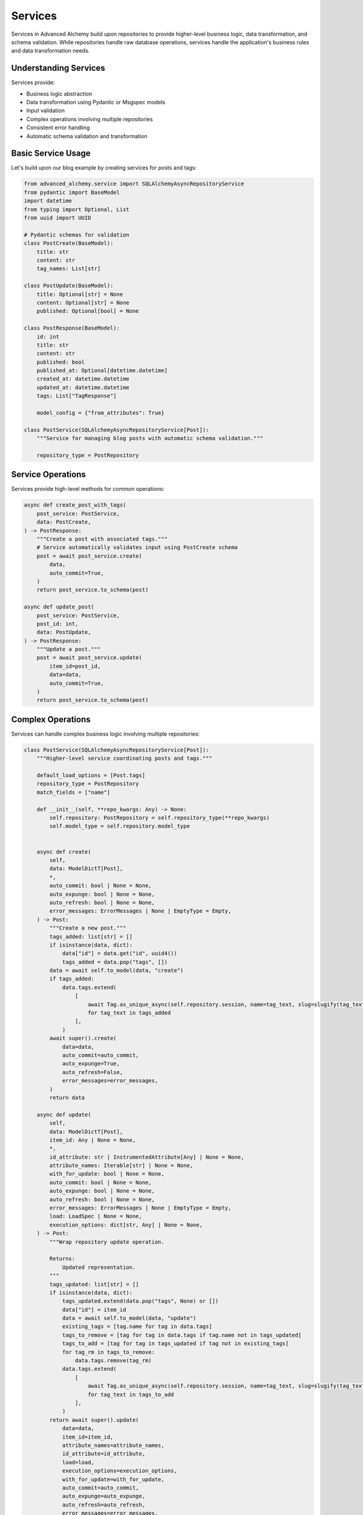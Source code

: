 ========
Services
========

Services in Advanced Alchemy build upon repositories to provide higher-level business logic, data transformation,
and schema validation. While repositories handle raw database operations, services handle the application's
business rules and data transformation needs.

Understanding Services
----------------------

Services provide:

- Business logic abstraction
- Data transformation using Pydantic or Msgspec models
- Input validation
- Complex operations involving multiple repositories
- Consistent error handling
- Automatic schema validation and transformation

Basic Service Usage
-------------------

Let's build upon our blog example by creating services for posts and tags:

.. code-block:: python

    from advanced_alchemy.service import SQLAlchemyAsyncRepositoryService
    from pydantic import BaseModel
    import datetime
    from typing import Optional, List
    from uuid import UUID

    # Pydantic schemas for validation
    class PostCreate(BaseModel):
        title: str
        content: str
        tag_names: List[str]

    class PostUpdate(BaseModel):
        title: Optional[str] = None
        content: Optional[str] = None
        published: Optional[bool] = None

    class PostResponse(BaseModel):
        id: int
        title: str
        content: str
        published: bool
        published_at: Optional[datetime.datetime]
        created_at: datetime.datetime
        updated_at: datetime.datetime
        tags: List["TagResponse"]

        model_config = {"from_attributes": True}

    class PostService(SQLAlchemyAsyncRepositoryService[Post]):
        """Service for managing blog posts with automatic schema validation."""

        repository_type = PostRepository

Service Operations
------------------

Services provide high-level methods for common operations:

.. code-block:: python

    async def create_post_with_tags(
        post_service: PostService,
        data: PostCreate,
    ) -> PostResponse:
        """Create a post with associated tags."""
        # Service automatically validates input using PostCreate schema
        post = await post_service.create(
            data,
            auto_commit=True,
        )
        return post_service.to_schema(post)

    async def update_post(
        post_service: PostService,
        post_id: int,
        data: PostUpdate,
    ) -> PostResponse:
        """Update a post."""
        post = await post_service.update(
            item_id=post_id,
            data=data,
            auto_commit=True,
        )
        return post_service.to_schema(post)

Complex Operations
-------------------

Services can handle complex business logic involving multiple repositories:

.. code-block:: python

    class PostService(SQLAlchemyAsyncRepositoryService[Post]):
        """Higher-level service coordinating posts and tags."""

        default_load_options = [Post.tags]
        repository_type = PostRepository
        match_fields = ["name"]

        def __init__(self, **repo_kwargs: Any) -> None:
            self.repository: PostRepository = self.repository_type(**repo_kwargs)
            self.model_type = self.repository.model_type


        async def create(
            self,
            data: ModelDictT[Post],
            *,
            auto_commit: bool | None = None,
            auto_expunge: bool | None = None,
            auto_refresh: bool | None = None,
            error_messages: ErrorMessages | None | EmptyType = Empty,
        ) -> Post:
            """Create a new post."""
            tags_added: list[str] = []
            if isinstance(data, dict):
                data["id"] = data.get("id", uuid4())
                tags_added = data.pop("tags", [])
            data = await self.to_model(data, "create")
            if tags_added:
                data.tags.extend(
                    [
                        await Tag.as_unique_async(self.repository.session, name=tag_text, slug=slugify(tag_text))
                        for tag_text in tags_added
                    ],
                )
            await super().create(
                data=data,
                auto_commit=auto_commit,
                auto_expunge=True,
                auto_refresh=False,
                error_messages=error_messages,
            )
            return data

        async def update(
            self,
            data: ModelDictT[Post],
            item_id: Any | None = None,
            *,
            id_attribute: str | InstrumentedAttribute[Any] | None = None,
            attribute_names: Iterable[str] | None = None,
            with_for_update: bool | None = None,
            auto_commit: bool | None = None,
            auto_expunge: bool | None = None,
            auto_refresh: bool | None = None,
            error_messages: ErrorMessages | None | EmptyType = Empty,
            load: LoadSpec | None = None,
            execution_options: dict[str, Any] | None = None,
        ) -> Post:
            """Wrap repository update operation.

            Returns:
                Updated representation.
            """
            tags_updated: list[str] = []
            if isinstance(data, dict):
                tags_updated.extend(data.pop("tags", None) or [])
                data["id"] = item_id
                data = await self.to_model(data, "update")
                existing_tags = [tag.name for tag in data.tags]
                tags_to_remove = [tag for tag in data.tags if tag.name not in tags_updated]
                tags_to_add = [tag for tag in tags_updated if tag not in existing_tags]
                for tag_rm in tags_to_remove:
                    data.tags.remove(tag_rm)
                data.tags.extend(
                    [
                        await Tag.as_unique_async(self.repository.session, name=tag_text, slug=slugify(tag_text))
                        for tag_text in tags_to_add
                    ],
                )
            return await super().update(
                data=data,
                item_id=item_id,
                attribute_names=attribute_names,
                id_attribute=id_attribute,
                load=load,
                execution_options=execution_options,
                with_for_update=with_for_update,
                auto_commit=auto_commit,
                auto_expunge=auto_expunge,
                auto_refresh=auto_refresh,
                error_messages=error_messages,
            )


        async def publish_post(
            self,
            post_id: int,
            publish: bool = True,
        ) -> PostResponse:
            """Publish or unpublish a post with timestamp."""
            data = PostUpdate(
                published=publish,
                published_at=datetime.datetime.utcnow() if publish else None,
            )
            post = await self.post_service.update(
                item_id=post_id,
                data=data,
                auto_commit=True,
            )
            return self.post_service.to_schema(post)

        async def get_trending_posts(
            self,
            days: int = 7,
            min_views: int = 100,
        ) -> List[PostResponse]:
            """Get trending posts based on view count and recency."""
            posts = await self.post_service.list(
                Post.published == True,
                Post.created_at > (datetime.datetime.utcnow() - timedelta(days=days)),
                Post.view_count >= min_views,
                order_by=[Post.view_count.desc()],
            )
            return self.post_service.to_schema(posts)

        async def to_model(self, data: ModelDictT[Post], operation: str | None = None) -> Post:
            """Convert a dictionary, Msgspec model, or Pydantic model to a Post model."""
            if (is_msgspec_struct(data) or is_pydantic_model(data)) and operation == "create" and data.slug is None:
                data.slug = await self.repository.get_available_slug(data.name)
            if (is_msgspec_struct(data) or is_pydantic_model(data)) and operation == "update" and data.slug is None:
                data.slug = await self.repository.get_available_slug(data.name)
            if is_dict(data) and "slug" not in data and operation == "create":
                data["slug"] = await self.repository.get_available_slug(data["name"])
            if is_dict(data) and "slug" not in data and "name" in data and operation == "update":
                data["slug"] = await self.repository.get_available_slug(data["name"])
            return await super().to_model(data, operation)

Framework Integration
---------------------

Services integrate seamlessly with both Litestar and FastAPI. For Litestar integration:
